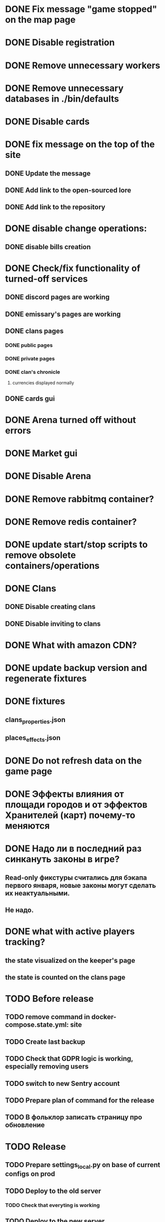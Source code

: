 
* DONE Fix message "game stopped" on the map page

* DONE Disable registration

* DONE Remove unnecessary workers

* DONE Remove unnecessary databases in ./bin/defaults

* DONE Disable cards

* DONE fix message on the top of the site

** DONE Update the message

** DONE Add link to the open-sourced lore

** DONE Add link to the repository

* DONE disable change operations:

** DONE disable bills creation

* DONE Check/fix functionality of turned-off services

** DONE discord pages are working

** DONE emissary's pages are working

** DONE clans pages

*** DONE public pages

*** DONE private pages

*** DONE clan's chronicle

**** currencies displayed normally

** DONE cards gui

* DONE Arena turned off without errors

* DONE Market gui

* DONE Disable Arena

* DONE Remove rabbitmq container?

* DONE Remove redis container?

* DONE update start/stop scripts to remove obsolete containers/operations

* DONE Clans

** DONE Disable creating clans

** DONE Disable inviting to clans

* DONE What with amazon CDN?

* DONE update backup version and regenerate fixtures

* DONE fixtures

** clans_properties.json

** places_effects.json

* DONE Do not refresh data on the game page

* DONE Эффекты влияния от площади городов и от эффектов Хранителей (карт) почему-то меняются

* DONE Надо ли в последний раз синкануть законы в игре?

** Read-only фикстуры считались для бэкапа первого января, новые законы могут сделать их неактуальными.

** Не надо.

* DONE what with active players tracking?

** the state visualized on the keeper's page

** the state is counted on the clans page

* TODO Before release

** TODO remove command in docker-compose.state.yml: site

** TODO Create last backup

** TODO Check that GDPR logic is working, especially removing users

** TODO switch to new Sentry account

** TODO Prepare plan of command for the release
** TODO В фольклор записать страницу про обновление

* TODO Release

** TODO Prepare settings_local.py on base of current configs on prod

** TODO Deploy to the old server

*** TODO Check that everyting is working

** TODO Deploy to the new server

*** TODO Create new databases

**** the_tale

**** the_tale_game_chronicle

**** the_tale_personal_messages

*** TODO Deploy redis

*** TODO Config for Caddy

**** main site

**** redirecting to docs

**** redirecting to open-sourced lore

*** TODO Stop the game on the old server

*** TODO make actual backup

*** TODO download backup on the new server

*** TODO restore backup on the new server

*** TODO Switch domain to new server

* TODO After release

** TODO Remove google workspace accounts/subsciptions

** TODO Remove Sentry accounts

** TODO Cancel server

** TODO (?) configure backups? Do we need them?

** TODO kill amazon CDN/cloudfront configs

* Minimum deployment

** site

** tt-game-chronicle

** tt-personal-messages

** tt-data-protector

** tt-personal-impacts
** tt-crowd-impacts

** (?) utils-site-generate-static

*** move to prepare command before running site

** (?) utils-site-migrations

*** move to prepare command before running site

** (?) utils-site

*** just remove
